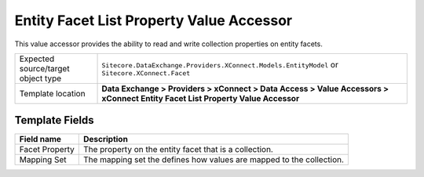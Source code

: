 Entity Facet List Property Value Accessor
===================================================
This value accessor provides the ability to read and 
write collection properties on entity facets.

.. |object-type-label| replace:: Expected source/target object type
.. |object-type| replace:: ``Sitecore.DataExchange.Providers.XConnect.Models.EntityModel`` or ``Sitecore.XConnect.Facet``
.. |template-location| replace:: **Data Exchange > Providers > xConnect > Data Access > Value Accessors > xConnect Entity Facet List Property Value Accessor**

+---------------------------+---------------------------------------------------------------------+
| |object-type-label|       | |object-type|                                                       |
+---------------------------+---------------------------------------------------------------------+
| Template location         | |template-location|                                                 |
+---------------------------+---------------------------------------------------------------------+

Template Fields
---------------------------------------------------

.. |facet-property| replace:: The property on the entity facet that is a collection.
.. |mapping-set| replace:: The mapping set the defines how values are mapped to the collection.

+---------------------------+---------------------------------------------------------------------+
| Field name                | Description                                                         |
+===========================+=====================================================================+
| Facet Property            | |facet-property|                                                    |
+---------------------------+---------------------------------------------------------------------+
| Mapping Set               | |mapping-set|                                                       |
+---------------------------+---------------------------------------------------------------------+


